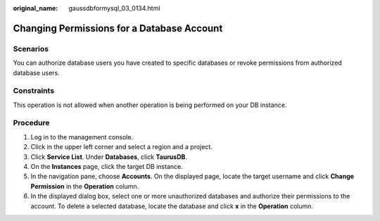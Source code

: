 :original_name: gaussdbformysql_03_0134.html

.. _gaussdbformysql_03_0134:

Changing Permissions for a Database Account
===========================================

Scenarios
---------

You can authorize database users you have created to specific databases or revoke permissions from authorized database users.

Constraints
-----------

This operation is not allowed when another operation is being performed on your DB instance.

Procedure
---------

#. Log in to the management console.
#. Click |image1| in the upper left corner and select a region and a project.
#. Click **Service List**. Under **Databases**, click **TaurusDB**.
#. On the **Instances** page, click the target DB instance.
#. In the navigation pane, choose **Accounts**. On the displayed page, locate the target username and click **Change Permission** in the **Operation** column.
#. In the displayed dialog box, select one or more unauthorized databases and authorize their permissions to the account. To delete a selected database, locate the database and click **x** in the **Operation** column.

.. |image1| image:: /_static/images/en-us_image_0000001352219100.png
